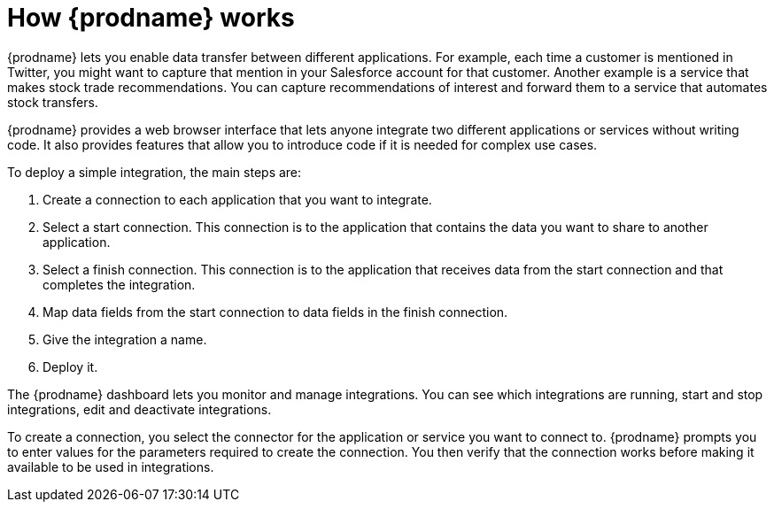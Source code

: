 [id='how-it-works']
= How {prodname} works

{prodname} lets you enable data transfer between different applications. For example,
each time a customer is mentioned in Twitter, you might want to capture that
mention in your Salesforce account for that customer. Another example is a service 
that makes stock trade recommendations. You can capture recommendations of interest
and forward them to a service that automates stock transfers. 

{prodname} provides a web browser interface that lets anyone integrate 
two different applications or services without writing code. It also provides 
features that allow you to introduce code if it is needed for complex 
use cases. 

To deploy a simple integration, 
the main steps are:

. Create a connection to each application that you want to integrate.
. Select a start connection. This connection is to the application that 
contains the data you want to share to another application. 
. Select a finish connection. This connection is to the application 
that receives data from the start connection and that completes the
integration. 
. Map data fields from the start connection to data fields in the 
finish connection. 
. Give the integration a name.
. Deploy it. 

The {prodname} dashboard lets you monitor and manage integrations. You can 
see which integrations are running, start and stop integrations, edit and 
deactivate integrations.

To create a connection, you select 
the connector for the application or service you want to connect to. 
{prodname} prompts you to enter values for the parameters required to create 
the connection. You then verify that the connection works before making 
it available to be used in integrations.
